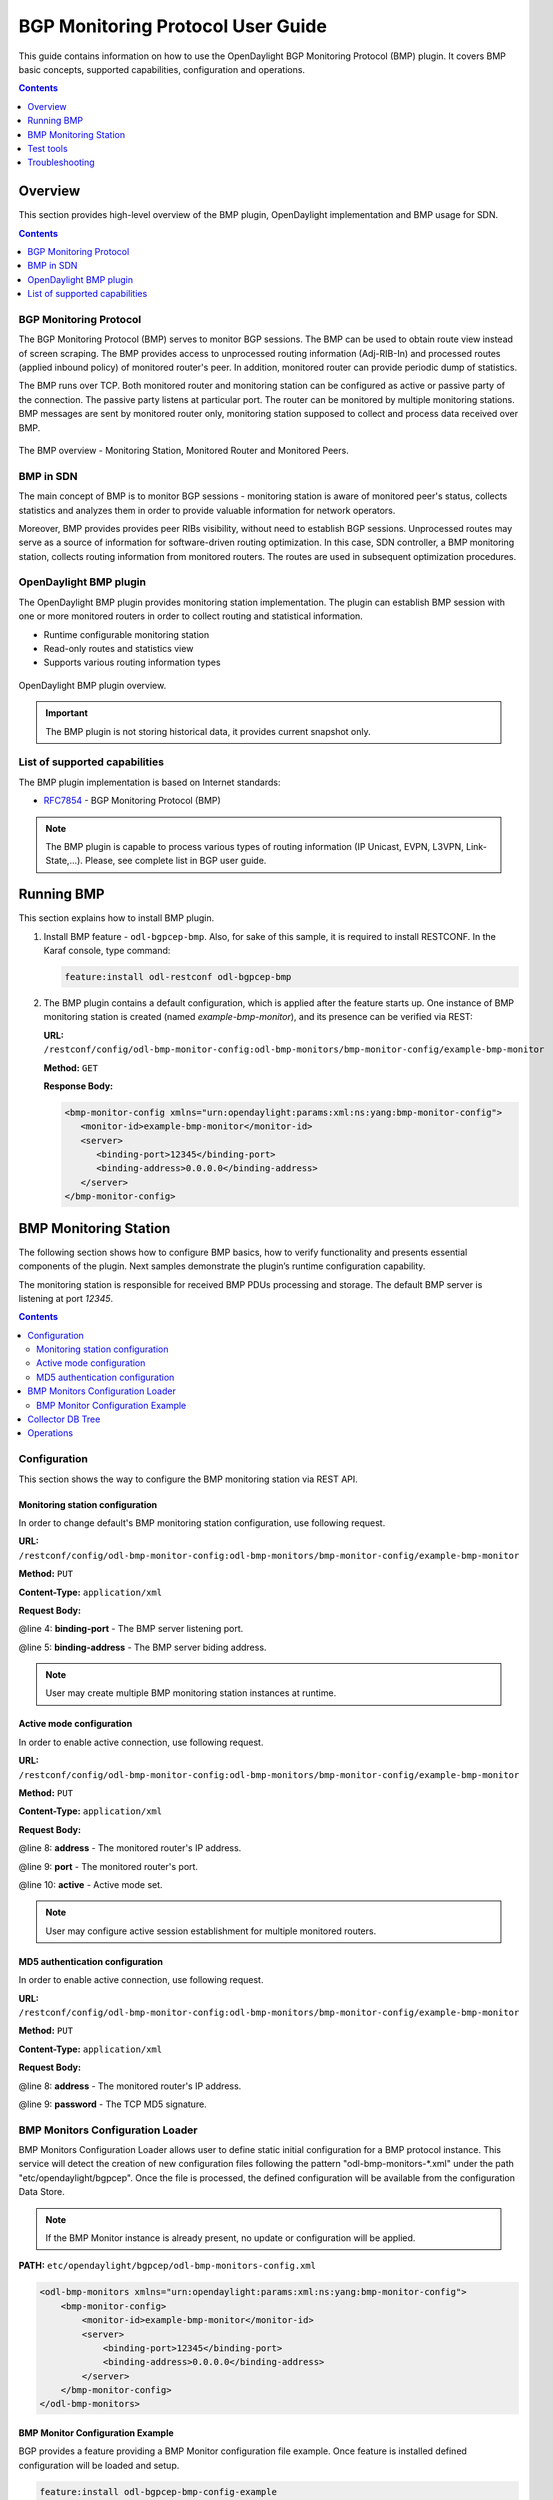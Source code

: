 .. _bgp-monitoring-protocol-user-guide:
BGP Monitoring Protocol User Guide
==================================
This guide contains information on how to use the OpenDaylight BGP Monitoring Protocol (BMP) plugin.
It covers BMP basic concepts, supported capabilities, configuration and operations.

.. contents:: Contents
   :depth: 1
   :local:

Overview
--------
This section provides high-level overview of the BMP plugin, OpenDaylight implementation and BMP usage for SDN.

.. contents:: Contents
   :depth: 2
   :local:

BGP Monitoring Protocol
^^^^^^^^^^^^^^^^^^^^^^^
The BGP Monitoring Protocol (BMP) serves to monitor BGP sessions.
The BMP can be used to obtain route view instead of screen scraping.
The BMP provides access to unprocessed routing information (Adj-RIB-In) and processed routes (applied inbound policy) of monitored router's peer.
In addition, monitored router can provide periodic dump of statistics.

The BMP runs over TCP.
Both monitored router and monitoring station can be configured as active or passive party of the connection.
The passive party listens at particular port.
The router can be monitored by multiple monitoring stations.
BMP messages are sent by monitored router only, monitoring station supposed to collect and process data received over BMP.

.. figure:: ./images/bgpcep/bmp.png
   :align: center
   :alt: BMP

   The BMP overview - Monitoring Station, Monitored Router and Monitored Peers.


BMP in SDN
^^^^^^^^^^
The main concept of BMP is to monitor BGP sessions - monitoring station is aware of monitored peer's status, collects statistics and analyzes them in order to provide valuable information for network operators.

Moreover, BMP provides provides peer RIBs visibility, without need to establish BGP sessions.
Unprocessed routes may serve as a source of information for software-driven routing optimization.
In this case, SDN controller, a BMP monitoring station, collects routing information from monitored routers.
The routes are used in subsequent optimization procedures.


OpenDaylight BMP plugin
^^^^^^^^^^^^^^^^^^^^^^^
The OpenDaylight BMP plugin provides monitoring station implementation.
The plugin can establish BMP session with one or more monitored routers in order to collect routing and statistical information.

* Runtime configurable monitoring station
* Read-only routes and statistics view
* Supports various routing information types

.. figure:: ./images/bgpcep/bmp-plugin.png
   :align: center
   :alt: BMP plugin

   OpenDaylight BMP plugin overview.

.. important:: The BMP plugin is not storing historical data, it provides current snapshot only.

List of supported capabilities
^^^^^^^^^^^^^^^^^^^^^^^^^^^^^^
The BMP plugin implementation is based on Internet standards:

* `RFC7854 <https://tools.ietf.org/html/rfc7854>`_ - BGP Monitoring Protocol (BMP)

.. note:: The BMP plugin is capable to process various types of routing information (IP Unicast, EVPN, L3VPN, Link-State,...).
   Please, see complete list in BGP user guide.

Running BMP
-----------
This section explains how to install BMP plugin.

1. Install BMP feature - ``odl-bgpcep-bmp``.
   Also, for sake of this sample, it is required to install RESTCONF.
   In the Karaf console, type command:

   .. code-block:: console

      feature:install odl-restconf odl-bgpcep-bmp

2. The BMP plugin contains a default configuration, which is applied after the feature starts up.
   One instance of BMP monitoring station is created (named *example-bmp-monitor*), and its presence can be verified via REST:

   **URL:** ``/restconf/config/odl-bmp-monitor-config:odl-bmp-monitors/bmp-monitor-config/example-bmp-monitor``

   **Method:** ``GET``

   **Response Body:**

   .. code-block:: xml

      <bmp-monitor-config xmlns="urn:opendaylight:params:xml:ns:yang:bmp-monitor-config">
         <monitor-id>example-bmp-monitor</monitor-id>
         <server>
            <binding-port>12345</binding-port>
            <binding-address>0.0.0.0</binding-address>
         </server>
      </bmp-monitor-config>

BMP Monitoring Station
----------------------
The following section shows how to configure BMP basics, how to verify functionality and presents essential components of the plugin. Next samples demonstrate the plugin’s runtime configuration capability.

The monitoring station is responsible for received BMP PDUs processing and storage.
The default BMP server is listening at port *12345*.

.. contents:: Contents
   :depth: 2
   :local:

Configuration
^^^^^^^^^^^^^
This section shows the way to configure the BMP monitoring station via REST API.

Monitoring station configuration
''''''''''''''''''''''''''''''''
In order to change default's BMP monitoring station configuration, use following request.

**URL:** ``/restconf/config/odl-bmp-monitor-config:odl-bmp-monitors/bmp-monitor-config/example-bmp-monitor``

**Method:** ``PUT``

**Content-Type:** ``application/xml``

**Request Body:**

.. code-block:: xml
   :linenos:
   :emphasize-lines: 4,5

   <bmp-monitor-config xmlns="urn:opendaylight:params:xml:ns:yang:bmp-monitor-config">
      <monitor-id>example-bmp-monitor</monitor-id>
      <server>
         <binding-port>12345</binding-port>
         <binding-address>0.0.0.0</binding-address>
      </server>
   </bmp-monitor-config>

@line 4: **binding-port** - The BMP server listening port.

@line 5: **binding-address** - The BMP server biding address.

.. note:: User may create multiple BMP monitoring station instances at runtime.

Active mode configuration
'''''''''''''''''''''''''
In order to enable active connection, use following request.

**URL:** ``/restconf/config/odl-bmp-monitor-config:odl-bmp-monitors/bmp-monitor-config/example-bmp-monitor``

**Method:** ``PUT``

**Content-Type:** ``application/xml``

**Request Body:**

.. code-block:: xml
   :linenos:
   :emphasize-lines: 8,9,10

   <bmp-monitor-config xmlns="urn:opendaylight:params:xml:ns:yang:bmp-monitor-config">
      <monitor-id>example-bmp-monitor</monitor-id>
      <server>
         <binding-port>12345</binding-port>
         <binding-address>0.0.0.0</binding-address>
      </server>
      <monitored-router>
         <address>192.0.2.2</address>
         <port>1234</port>
         <active>true</active>
      </monitored-router>
   </bmp-monitor-config>

@line 8: **address** - The monitored router's IP address.

@line 9: **port** - The monitored router's port.

@line 10: **active** - Active mode set.

.. note:: User may configure active session establishment for multiple monitored routers.

MD5 authentication configuration
''''''''''''''''''''''''''''''''
In order to enable active connection, use following request.

**URL:** ``/restconf/config/odl-bmp-monitor-config:odl-bmp-monitors/bmp-monitor-config/example-bmp-monitor``

**Method:** ``PUT``

**Content-Type:** ``application/xml``

**Request Body:**

.. code-block:: xml
   :linenos:
   :emphasize-lines: 8,9

   <bmp-monitor-config xmlns="urn:opendaylight:params:xml:ns:yang:bmp-monitor-config">
      <monitor-id>example-bmp-monitor</monitor-id>
      <server>
         <binding-port>12345</binding-port>
         <binding-address>0.0.0.0</binding-address>
      </server>
      <monitored-router>
         <address>192.0.2.2</address>
         <password>changeme</password>
      </monitored-router>
   </bmp-monitor-config>

@line 8: **address** - The monitored router's IP address.

@line 9: **password** - The TCP MD5 signature.

BMP Monitors Configuration Loader
^^^^^^^^^^^^^^^^^^^^^^^^^^^^^^^^^

BMP Monitors Configuration Loader allows user to define static initial configuration for a BMP protocol instance.
This service will detect the creation of new configuration files following the pattern "odl-bmp-monitors-*.xml" under the path "etc/opendaylight/bgpcep".
Once the file is processed, the defined configuration will be available from the configuration Data Store.

.. note:: If the BMP Monitor instance is already present, no update or configuration will be applied.

**PATH:** ``etc/opendaylight/bgpcep/odl-bmp-monitors-config.xml``

.. code-block:: xml

    <odl-bmp-monitors xmlns="urn:opendaylight:params:xml:ns:yang:bmp-monitor-config">
        <bmp-monitor-config>
            <monitor-id>example-bmp-monitor</monitor-id>
            <server>
                <binding-port>12345</binding-port>
                <binding-address>0.0.0.0</binding-address>
            </server>
        </bmp-monitor-config>
    </odl-bmp-monitors>

BMP Monitor Configuration Example
'''''''''''''''''''''''''''''''''

BGP provides a feature providing a BMP Monitor configuration file example.
Once feature is installed defined configuration will be loaded and setup.

.. code-block:: console

   feature:install odl-bgpcep-bmp-config-example

Collector DB Tree
^^^^^^^^^^^^^^^^^

.. code-block:: console

   module: bmp-monitor
      +--rw bmp-monitor
         +--ro monitor* [monitor-id]
            +--ro monitor-id    monitor-id
            +--ro router* [router-id]
               +--ro name?          string
               +--ro description?   string
               +--ro info?          string
               +--ro router-id      router-id
               +--ro status?        status
               +--ro peer* [peer-id]
                  +--ro peer-id                 rib:peer-id
                  +--ro type                    peer-type
                  x--ro distinguisher
                  |  +--ro distinguisher-type?   distinguisher-type
                  |  +--ro distinguisher?        string
                  +--ro peer-distinguisher?     union
                  +--ro address                 inet:ip-address
                  +--ro as                      inet:as-number
                  +--ro bgp-id                  inet:ipv4-address
                  +--ro router-distinguisher?   string
                  +--ro peer-session
                  |  +--ro local-address      inet:ip-address
                  |  +--ro local-port         inet:port-number
                  |  +--ro remote-port        inet:port-number
                  |  +--ro sent-open
                  |  |  +--ro version?          protocol-version
                  |  |  +--ro my-as-number?     uint16
                  |  |  +--ro hold-timer        uint16
                  |  |  +--ro bgp-identifier    inet:ipv4-address
                  |  |  +--ro bgp-parameters*
                  |  |     +--ro optional-capabilities*
                  |  |        +--ro c-parameters
                  |  |           +--ro as4-bytes-capability
                  |  |           |  +--ro as-number?   inet:as-number
                  |  |           +--ro bgp-extended-message-capability!
                  |  |           +--ro multiprotocol-capability
                  |  |           |  +--ro afi?    identityref
                  |  |           |  +--ro safi?   identityref
                  |  |           +--ro graceful-restart-capability
                  |  |           |  +--ro restart-flags    bits
                  |  |           |  +--ro restart-time     uint16
                  |  |           |  +--ro tables* [afi safi]
                  |  |           |     +--ro afi          identityref
                  |  |           |     +--ro safi         identityref
                  |  |           |     +--ro afi-flags    bits
                  |  |           +--ro add-path-capability
                  |  |           |  +--ro address-families*
                  |  |           |     +--ro afi?            identityref
                  |  |           |     +--ro safi?           identityref
                  |  |           |     +--ro send-receive?   send-receive
                  |  |           +--ro route-refresh-capability!
                  |  +--ro received-open
                  |  |  +--ro version?          protocol-version
                  |  |  +--ro my-as-number?     uint16
                  |  |  +--ro hold-timer        uint16
                  |  |  +--ro bgp-identifier    inet:ipv4-address
                  |  |  +--ro bgp-parameters*
                  |  |     +--ro optional-capabilities*
                  |  |        +--ro c-parameters
                  |  |           +--ro as4-bytes-capability
                  |  |           |  +--ro as-number?   inet:as-number
                  |  |           +--ro bgp-extended-message-capability!
                  |  |           +--ro multiprotocol-capability
                  |  |           |  +--ro afi?    identityref
                  |  |           |  +--ro safi?   identityref
                  |  |           +--ro graceful-restart-capability
                  |  |           |  +--ro restart-flags    bits
                  |  |           |  +--ro restart-time     uint16
                  |  |           |  +--ro tables* [afi safi]
                  |  |           |     +--ro afi          identityref
                  |  |           |     +--ro safi         identityref
                  |  |           |     +--ro afi-flags    bits
                  |  |           +--ro add-path-capability
                  |  |           |  +--ro address-families*
                  |  |           |     +--ro afi?            identityref
                  |  |           |     +--ro safi?           identityref
                  |  |           |     +--ro send-receive?   send-receive
                  |  |           +--ro route-refresh-capability!
                  |  +--ro information
                  |  |  +--ro string-information*
                  |  |     +--ro string-tlv
                  |  |        +--ro string-info?   string
                  |  +--ro status?            status
                  |  +--ro timestamp-sec?     yang:timestamp
                  |  +--ro timestamp-micro?   yang:timestamp
                  +--ro stats
                  |  +--ro rejected-prefixes?                 yang:counter32
                  |  +--ro duplicate-prefix-advertisements?   yang:counter32
                  |  +--ro duplicate-withdraws?               yang:counter32
                  |  +--ro invalidated-cluster-list-loop?     yang:counter32
                  |  +--ro invalidated-as-path-loop?          yang:counter32
                  |  +--ro invalidated-originator-id?         yang:counter32
                  |  +--ro invalidated-as-confed-loop?        yang:counter32
                  |  +--ro adj-ribs-in-routes?                yang:gauge64
                  |  +--ro loc-rib-routes?                    yang:gauge64
                  |  +--ro per-afi-safi-adj-rib-in-routes
                  |  |  +--ro afi-safi* [afi safi]
                  |  |     +--ro afi      identityref
                  |  |     +--ro safi     identityref
                  |  |     +--ro count?   yang:gauge64
                  |  +--ro per-afi-safi-loc-rib-routes
                  |  |  +--ro afi-safi* [afi safi]
                  |  |     +--ro afi      identityref
                  |  |     +--ro safi     identityref
                  |  |     +--ro count?   yang:gauge64
                  |  +--ro updates-treated-as-withdraw?       yang:counter32
                  |  +--ro prefixes-treated-as-withdraw?      yang:counter32
                  |  +--ro duplicate-updates?                 yang:counter32
                  |  +--ro timestamp-sec?                     yang:timestamp
                  |  +--ro timestamp-micro?                   yang:timestamp
                  +--ro pre-policy-rib
                  |  +--ro tables* [afi safi]
                  |     +--ro afi           identityref
                  |     +--ro safi          identityref
                  |     +--ro attributes
                  |     |  +--ro uptodate?   boolean
                  |     +--ro (routes)?
                  +--ro post-policy-rib
                  |  +--ro tables* [afi safi]
                  |     +--ro afi           identityref
                  |     +--ro safi          identityref
                  |     +--ro attributes
                  |     |  +--ro uptodate?   boolean
                  |     +--ro (routes)?
                  +--ro mirrors
                     +--ro information?       bmp-msg:mirror-information-code
                     +--ro timestamp-sec?     yang:timestamp
                     +--ro timestamp-micro?   yang:timestamp


Operations
^^^^^^^^^^
The BMP plugin offers view of collected routes and statistical information from monitored peers.
To get top-level view of monitoring station:

**URL:** ``/restconf/operational/bmp-monitor:bmp-monitor/monitor/example-bmp-monitor``

**Method:** ``GET``

**Response Body:**

.. code-block:: xml
   :linenos:
   :emphasize-lines: 3,5,11,12,13,14,15,17,20,21,22,27,33,50,53

   <bmp-monitor xmlns="urn:opendaylight:params:xml:ns:yang:bmp-monitor">
      <monitor>
         <monitor-id>example-bmp-monitor</monitor-id>
            <router>
               <router-id>10.10.10.10</router-id>
               <name>name</name>
               <description>monitored-router</description>
               <info>monitored router;</info>
               <status>up</status>
               <peer>
                   <peer-id>20.20.20.20</peer-id>
                   <address>20.20.20.20</address>
                   <bgp-id>20.20.20.20</bgp-id>
                   <as>65000</as>
                   <type>global</type>
                   <peer-session>
                     <remote-port>1790</remote-port>
                     <timestamp-sec>0</timestamp-sec>
                     <status>up</status>
                     <local-address>10.10.10.10</local-address>
                     <local-port>2200</local-port>
                     <received-open>
                        <hold-timer>180</hold-timer>
                        <my-as-number>65000</my-as-number>
                        <bgp-identifier>20.20.20.20</bgp-identifier>
                     </received-open>
                     <sent-open>
                        <hold-timer>180</hold-timer>
                        <my-as-number>65000</my-as-number>
                        <bgp-identifier>65000</bgp-identifier>
                     </sent-open>
                   </peer-session>
                   <pre-policy-rib>
                     <tables>
                        <afi xmlns:x="urn:opendaylight:params:xml:ns:yang:bgp-types">x:ipv4-address-family</afi>
                        <safi xmlns:x="urn:opendaylight:params:xml:ns:yang:bgp-types">x:unicast-subsequent-address-family</safi>
                        <ipv4-routes xmlns="urn:opendaylight:params:xml:ns:yang:bgp-inet">
                           <ipv4-route>
                              <prefix>10.10.10.0/24</prefix>
                              <attributes>
                              ...
                              </attributes>
                           </ipv4-route>
                        </ipv4-routes>
                        <attributes>
                           <uptodate>true</uptodate>
                        </attributes>
                     </tables>
                   </pre-policy-rib>
                   <post-policy-rib>
                     ...
                   </post-policy-rib>
                   <stats>
                     <timestamp-sec>0</timestamp-sec>
                     <invalidated-cluster-list-loop>0</invalidated-cluster-list-loop>
                     <duplicate-prefix-advertisements>0</duplicate-prefix-advertisements>
                     <loc-rib-routes>100</loc-rib-routes>
                     <duplicate-withdraws>0</duplicate-withdraws>
                     <invalidated-as-confed-loop>0</invalidated-as-confed-loop>
                     <adj-ribs-in-routes>10</adj-ribs-in-routes>
                     <invalidated-as-path-loop>0</invalidated-as-path-loop>
                     <invalidated-originator-id>0</invalidated-originator-id>
                     <rejected-prefixes>8</rejected-prefixes>
                  </stats>
               </peer>
         </router>
      </monitor>
   </bmp-monitor>

@line 3: **monitor-id** - The BMP monitoring station instance identifier.

@line 5: **router-id** - The monitored router IP address, serves as an identifier.

@line 11: **peer-id** - The monitored peer's BGP identifier, serves a an identifier.

@line 12: **address** - The IP address of the peer, associated with the TCP session.

@line 13: **bgp-id** - The BGP Identifier of the peer.

@line 14: **as** - The Autonomous System number of the peer.

@line 15: **type** - Identifies type of the peer - *Global Instance*, *RD Instance* or *Local Instance*

@line 17: **remote-port** - The peer's port number associated with TCP session.

@line 20: **local-address** - The IP address of the monitored router associated with the peering TCP session.

@line 21: **local-port** - The port number of the monitored router associated with the peering TCP session.

@line 22: **received-open** - The full OPEN message received by monitored router from the peer.

@line 27: **sent-open** - The full OPEN message send by monitored router to the peer.

@line 33: **pre-policy-rib** - The Adj-RIB-In that contains unprocessed routing information.

@line 50: **post-policy-rib** - The Post-Policy Ad-RIB-In that contains routes filtered by inbound policy.

@line 53: **stats** - Contains various statistics, periodically updated by the router.

-----

* To view collected information from particular monitored router:
      **URL:** ``/restconf/operational/bmp-monitor:bmp-monitor/monitor/example-bmp-monitor/router/10.10.10.10``

* To view collected information from particular monitored peer:
      **URL:** ``/restconf/operational/bmp-monitor:bmp-monitor/monitor/example-bmp-monitor/router/10.10.10.10/peer/20.20.20.20``

Test tools
----------
BMP test tool serves to test basic BMP functionality, scalability and performance.

BMP mock
^^^^^^^^
The BMP mock is a stand-alone Java application purposed to simulate a BMP-enabled router(s) and peers.
The simulator is capable to report dummy routes and statistics.
This application is not part of the OpenDaylight Karaf distribution, however it can be downloaded from OpenDaylight's Nexus (use latest release version):

``https://nexus.opendaylight.org/content/repositories/opendaylight.release/org/opendaylight/bgpcep/bgp-bmp-mock``

Usage
'''''
The application can be run from command line:

.. code-block:: console

   java -jar bgp-bmp-mock-*-executable.jar


with optional input parameters:

.. code-block:: console

   --local_address <address> (optional, default 127.0.0.1)
      The IPv4 address where BMP mock is bind to.

   -ra <IP_ADDRESS:PORT,...>, --remote_address <IP_ADDRESS:PORT,...>
      A list of IP addresses of BMP monitoring station, by default 127.0.0.1:12345.

   --passive (optional, not present by default)
      This flags enables passive mode for simulated routers.

   --routers_count <0..N> (optional, default 1)
       An amount of BMP routers to be connected to the BMP monitoring station.

   --peers_count <0..N> (optional, default 0)
      An amount of peers reported by each BMP router.

   --pre_policy_routes <0..N> (optional, default 0)
      An amount of "pre-policy" simple IPv4 routes reported by each peer.

   --post_policy_routes <0..N> (optional, default 0)
      An amount of "post-policy" simple IPv4 routes reported by each peer.

   --log_level <FATAL|ERROR|INFO|DEBUG|TRACE> (optional, default INFO)
      Set logging level for BMP mock.

Troubleshooting
---------------
This section offers advices in a case OpenDaylight BMP plugin is not working as expected.

.. contents:: Contents
   :depth: 2
   :local:

BMP is not working...
^^^^^^^^^^^^^^^^^^^^^
* First of all, ensure that all required features are installed, local monitoring station and monitored router/peers configuration is correct.

  To list all installed features in OpenDaylight use the following command at the Karaf console:

  .. code-block:: console

     feature:list -i

* Check OpenDaylight Karaf logs:

  From Karaf console:

  .. code-block:: console

     log:tail

  or open log file: ``data/log/karaf.log``

  Possibly, a reason/hint for a cause of the problem can be found there.

* Try to minimize effect of other OpenDaylight features, when searching for a reason of the problem.

* Try to set DEBUG severity level for BMP logger via Karaf console commands, in order to collect more information:

  .. code-block:: console

     log:set DEBUG org.opendaylight.protocol.bmp

Bug reporting
^^^^^^^^^^^^^
Before you report a bug, check `BGPCEP Bugzilla <https://bugs.opendaylight.org/buglist.cgi?list_id=65849&product=bgpcep&resolution=--->`_ to ensure same/similar bug is not already filed there.

Write an e-mail to bgpcep-users@lists.opendaylight.org and provide following information:

#. State OpenDaylight version

#. Describe your use-case and provide as much details related to BMP as possible

#. Steps to reproduce

#. Attach Karaf log files, optionally packet captures, REST input/output
